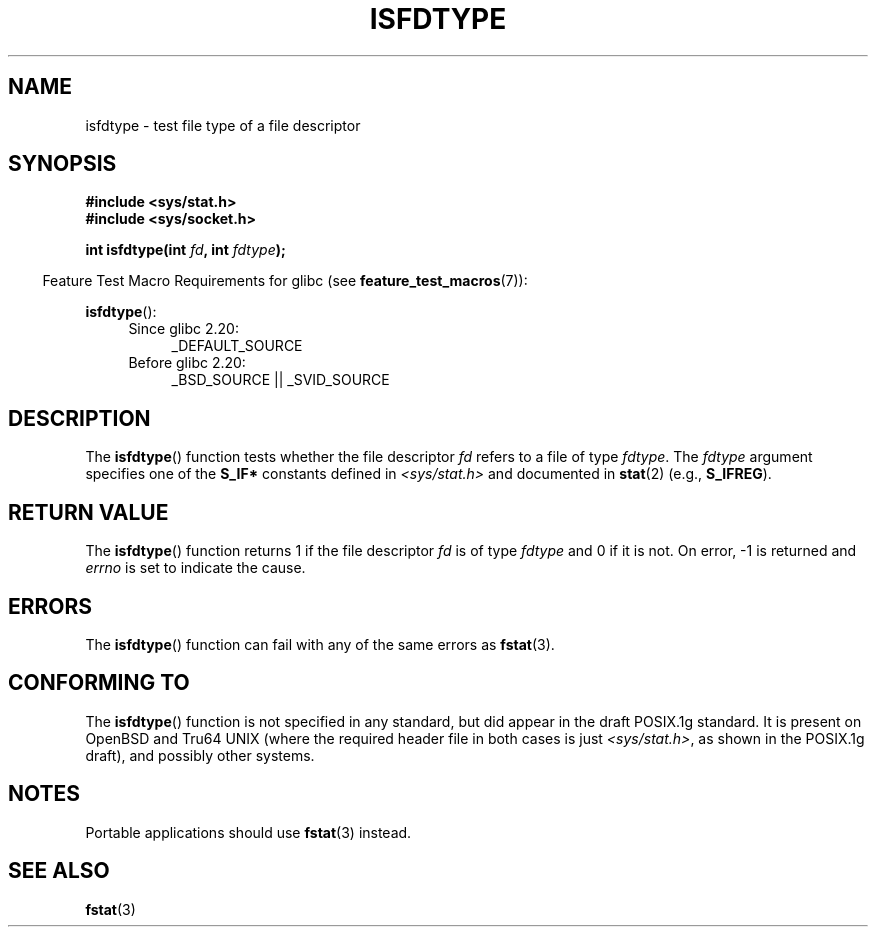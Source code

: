 '\" t
.\" Copyright (C) 2014 Michael Kerrisk <mtk.manpages@gmail.com>
.\"
.\" %%%LICENSE_START(VERBATIM)
.\" Permission is granted to make and distribute verbatim copies of this
.\" manual provided the copyright notice and this permission notice are
.\" preserved on all copies.
.\"
.\" Permission is granted to copy and distribute modified versions of this
.\" manual under the conditions for verbatim copying, provided that the
.\" entire resulting derived work is distributed under the terms of a
.\" permission notice identical to this one.
.\"
.\" Since the Linux kernel and libraries are constantly changing, this
.\" manual page may be incorrect or out-of-date.  The author(s) assume no
.\" responsibility for errors or omissions, or for damages resulting from
.\" the use of the information contained herein.  The author(s) may not
.\" have taken the same level of care in the production of this manual,
.\" which is licensed free of charge, as they might when working
.\" professionally.
.\"
.\" Formatted or processed versions of this manual, if unaccompanied by
.\" the source, must acknowledge the copyright and authors of this work.
.\" %%%LICENSE_END
.\"
.TH ISFDTYPE 3 2014-03-13 "Linux" "Linux Programmer's Manual"
.SH NAME
isfdtype \- test file type of a file descriptor
.SH SYNOPSIS
.nf
.B #include <sys/stat.h>
.B #include <sys/socket.h>
.PP
.BI "int isfdtype(int " fd ", int " fdtype );
.fi
.PP
.in -4n
Feature Test Macro Requirements for glibc (see
.BR feature_test_macros (7)):
.in
.PP
.BR isfdtype ():
.ad l
.RS 4
.PD 0
.TP 4
Since glibc 2.20:
_DEFAULT_SOURCE
.TP 4
Before glibc 2.20:
_BSD_SOURCE || _SVID_SOURCE
.PD
.RE
.ad b
.SH DESCRIPTION
The
.BR isfdtype ()
function tests whether the file descriptor
.I fd
refers to a file of type
.IR fdtype .
The
.I fdtype
argument specifies one of the
.B S_IF*
constants defined in
.I <sys/stat.h>
and documented in
.BR stat (2)
(e.g.,
.BR S_IFREG ).
.SH RETURN VALUE
The
.BR isfdtype ()
function returns 1 if the file descriptor
.I fd
is of type
.IR fdtype
and 0 if it is not.
On error, -1 is returned and
.I errno
is set to indicate the cause.
.SH ERRORS
The
.BR isfdtype ()
function can fail with any of the same errors as
.BR fstat (3).
.SH CONFORMING TO
The
.BR isfdtype ()
function is not specified in any standard,
but did appear in the draft POSIX.1g standard.
It is present on OpenBSD and Tru64 UNIX
(where the required header file in both cases is just
.IR <sys/stat.h> ,
as shown in the POSIX.1g draft),
and possibly other systems.
.SH NOTES
Portable applications should use
.BR fstat (3)
instead.
.SH SEE ALSO
.BR fstat (3)
